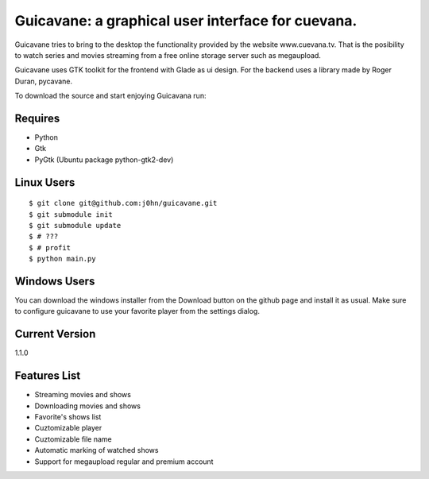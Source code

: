 Guicavane: a graphical user interface for cuevana.
==================================================

Guicavane tries to bring to the desktop the functionality provided by
the website www.cuevana.tv. That is the posibility to watch series
and movies streaming from a free online storage server such as
megaupload.

Guicavane uses GTK toolkit for the frontend with Glade as ui design.
For the backend uses a library made by Roger Duran, pycavane.

To download the source and start enjoying Guicavana run:

Requires
--------
* Python
* Gtk
* PyGtk (Ubuntu package python-gtk2-dev)

Linux Users
-----------

::

    $ git clone git@github.com:j0hn/guicavane.git
    $ git submodule init
    $ git submodule update
    $ # ???
    $ # profit
    $ python main.py

Windows Users
-------------

You can download the windows installer from the Download button
on the github page and install it as usual.
Make sure to configure guicavane to use your favorite player from
the settings dialog.

Current Version
---------------
1.1.0

Features List
-------------

* Streaming movies and shows
* Downloading movies and shows
* Favorite's shows list
* Cuztomizable player
* Cuztomizable file name
* Automatic marking of watched shows
* Support for megaupload regular and premium account

